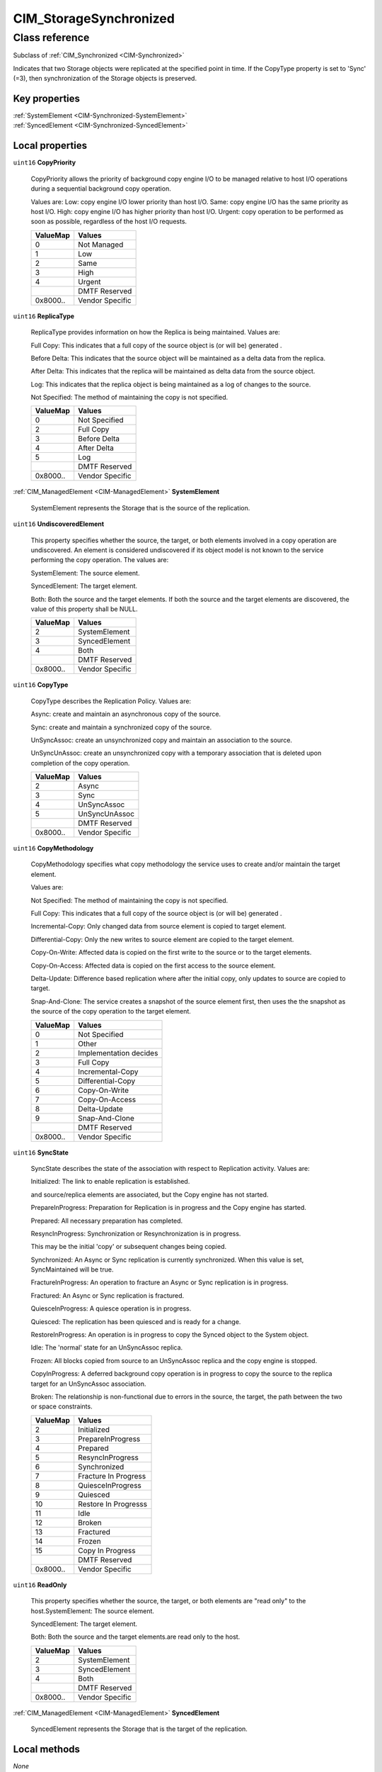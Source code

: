 .. _CIM-StorageSynchronized:

CIM_StorageSynchronized
-----------------------

Class reference
===============
Subclass of :ref:`CIM_Synchronized <CIM-Synchronized>`

Indicates that two Storage objects were replicated at the specified point in time. If the CopyType property is set to 'Sync' (=3), then synchronization of the Storage objects is preserved.


Key properties
^^^^^^^^^^^^^^

| :ref:`SystemElement <CIM-Synchronized-SystemElement>`
| :ref:`SyncedElement <CIM-Synchronized-SyncedElement>`

Local properties
^^^^^^^^^^^^^^^^

.. _CIM-StorageSynchronized-CopyPriority:

``uint16`` **CopyPriority**

    CopyPriority allows the priority of background copy engine I/O to be managed relative to host I/O operations during a sequential background copy operation. 

    Values are: Low: copy engine I/O lower priority than host I/O. Same: copy engine I/O has the same priority as host I/O. High: copy engine I/O has higher priority than host I/O. Urgent: copy operation to be performed as soon as possible, regardless of the host I/O requests.

    
    ======== ===============
    ValueMap Values         
    ======== ===============
    0        Not Managed    
    1        Low            
    2        Same           
    3        High           
    4        Urgent         
    ..       DMTF Reserved  
    0x8000.. Vendor Specific
    ======== ===============
    
.. _CIM-StorageSynchronized-ReplicaType:

``uint16`` **ReplicaType**

    ReplicaType provides information on how the Replica is being maintained. Values are: 

    Full Copy: This indicates that a full copy of the source object is (or will be) generated . 

    Before Delta: This indicates that the source object will be maintained as a delta data from the replica. 

    After Delta: This indicates that the replica will be maintained as delta data from the source object. 

    Log: This indicates that the replica object is being maintained as a log of changes to the source. 

    Not Specified: The method of maintaining the copy is not specified.

    
    ======== ===============
    ValueMap Values         
    ======== ===============
    0        Not Specified  
    2        Full Copy      
    3        Before Delta   
    4        After Delta    
    5        Log            
    ..       DMTF Reserved  
    0x8000.. Vendor Specific
    ======== ===============
    
.. _CIM-StorageSynchronized-SystemElement:

:ref:`CIM_ManagedElement <CIM-ManagedElement>` **SystemElement**

    SystemElement represents the Storage that is the source of the replication.

    
.. _CIM-StorageSynchronized-UndiscoveredElement:

``uint16`` **UndiscoveredElement**

    This property specifies whether the source, the target, or both elements involved in a copy operation are undiscovered. An element is considered undiscovered if its object model is not known to the service performing the copy operation. The values are: 

    SystemElement: The source element. 

    SyncedElement: The target element. 

    Both: Both the source and the target elements. If both the source and the target elements are discovered, the value of this property shall be NULL.

    
    ======== ===============
    ValueMap Values         
    ======== ===============
    2        SystemElement  
    3        SyncedElement  
    4        Both           
    ..       DMTF Reserved  
    0x8000.. Vendor Specific
    ======== ===============
    
.. _CIM-StorageSynchronized-CopyType:

``uint16`` **CopyType**

    CopyType describes the Replication Policy. Values are: 

    Async: create and maintain an asynchronous copy of the source. 

    Sync: create and maintain a synchronized copy of the source. 

    UnSyncAssoc: create an unsynchronized copy and maintain an association to the source. 

    UnSyncUnAssoc: create an unsynchronized copy with a temporary association that is deleted upon completion of the copy operation.

    
    ======== ===============
    ValueMap Values         
    ======== ===============
    2        Async          
    3        Sync           
    4        UnSyncAssoc    
    5        UnSyncUnAssoc  
    ..       DMTF Reserved  
    0x8000.. Vendor Specific
    ======== ===============
    
.. _CIM-StorageSynchronized-CopyMethodology:

``uint16`` **CopyMethodology**

    CopyMethodology specifies what copy methodology the service uses to create and/or maintain the target element. 

    Values are: 

    Not Specified: The method of maintaining the copy is not specified. 

    Full Copy: This indicates that a full copy of the source object is (or will be) generated . 

    Incremental-Copy: Only changed data from source element is copied to target element. 

    Differential-Copy: Only the new writes to source element are copied to the target element. 

    Copy-On-Write: Affected data is copied on the first write to the source or to the target elements. 

    Copy-On-Access: Affected data is copied on the first access to the source element. 

    Delta-Update: Difference based replication where after the initial copy, only updates to source are copied to target. 

    Snap-And-Clone: The service creates a snapshot of the source element first, then uses the the snapshot as the source of the copy operation to the target element.

    
    ======== ======================
    ValueMap Values                
    ======== ======================
    0        Not Specified         
    1        Other                 
    2        Implementation decides
    3        Full Copy             
    4        Incremental-Copy      
    5        Differential-Copy     
    6        Copy-On-Write         
    7        Copy-On-Access        
    8        Delta-Update          
    9        Snap-And-Clone        
    ..       DMTF Reserved         
    0x8000.. Vendor Specific       
    ======== ======================
    
.. _CIM-StorageSynchronized-SyncState:

``uint16`` **SyncState**

    SyncState describes the state of the association with respect to Replication activity. Values are: 

    Initialized: The link to enable replication is established. 

    and source/replica elements are associated, but the Copy engine has not started. 

    PrepareInProgress: Preparation for Replication is in progress and the Copy engine has started. 

    Prepared: All necessary preparation has completed. 

    ResyncInProgress: Synchronization or Resynchronization is in progress. 

    This may be the initial 'copy' or subsequent changes being copied. 

    Synchronized: An Async or Sync replication is currently synchronized. When this value is set, SyncMaintained will be true. 

    FractureInProgress: An operation to fracture an Async or Sync replication is in progress. 

    Fractured: An Async or Sync replication is fractured. 

    QuiesceInProgress: A quiesce operation is in progress. 

    Quiesced: The replication has been quiesced and is ready for a change. 

    RestoreInProgress: An operation is in progress to copy the Synced object to the System object. 

    Idle: The 'normal' state for an UnSyncAssoc replica. 

    Frozen: All blocks copied from source to an UnSyncAssoc replica and the copy engine is stopped. 

    CopyInProgress: A deferred background copy operation is in progress to copy the source to the replica target for an UnSyncAssoc association. 

    Broken: The relationship is non-functional due to errors in the source, the target, the path between the two or space constraints.

    
    ======== ====================
    ValueMap Values              
    ======== ====================
    2        Initialized         
    3        PrepareInProgress   
    4        Prepared            
    5        ResyncInProgress    
    6        Synchronized        
    7        Fracture In Progress
    8        QuiesceInProgress   
    9        Quiesced            
    10       Restore In Progresss
    11       Idle                
    12       Broken              
    13       Fractured           
    14       Frozen              
    15       Copy In Progress    
    ..       DMTF Reserved       
    0x8000.. Vendor Specific     
    ======== ====================
    
.. _CIM-StorageSynchronized-ReadOnly:

``uint16`` **ReadOnly**

    This property specifies whether the source, the target, or both elements are "read only" to the host.SystemElement: The source element. 

    SyncedElement: The target element. 

    Both: Both the source and the target elements.are read only to the host.

    
    ======== ===============
    ValueMap Values         
    ======== ===============
    2        SystemElement  
    3        SyncedElement  
    4        Both           
    ..       DMTF Reserved  
    0x8000.. Vendor Specific
    ======== ===============
    
.. _CIM-StorageSynchronized-SyncedElement:

:ref:`CIM_ManagedElement <CIM-ManagedElement>` **SyncedElement**

    SyncedElement represents the Storage that is the target of the replication.

    

Local methods
^^^^^^^^^^^^^

*None*

Inherited properties
^^^^^^^^^^^^^^^^^^^^

| ``datetime`` :ref:`WhenActivated <CIM-Synchronized-WhenActivated>`
| ``uint16`` :ref:`CopyState <CIM-Synchronized-CopyState>`
| ``datetime`` :ref:`WhenSynchronized <CIM-Synchronized-WhenSynchronized>`
| ``uint16`` :ref:`SyncType <CIM-Synchronized-SyncType>`
| ``datetime`` :ref:`WhenSuspended <CIM-Synchronized-WhenSuspended>`
| ``datetime`` :ref:`WhenEstablished <CIM-Synchronized-WhenEstablished>`
| ``boolean`` :ref:`FailedCopyStopsHostIO <CIM-Synchronized-FailedCopyStopsHostIO>`
| ``uint16`` :ref:`RequestedCopyState <CIM-Synchronized-RequestedCopyState>`
| ``uint16`` :ref:`Mode <CIM-Synchronized-Mode>`
| ``uint16`` :ref:`PercentSynced <CIM-Synchronized-PercentSynced>`
| ``datetime`` :ref:`WhenDeactivated <CIM-Synchronized-WhenDeactivated>`
| ``uint16`` :ref:`CopyRecoveryMode <CIM-Synchronized-CopyRecoveryMode>`
| ``uint16`` :ref:`ProgressStatus <CIM-Synchronized-ProgressStatus>`
| ``datetime`` :ref:`WhenSynced <CIM-Synchronized-WhenSynced>`
| ``boolean`` :ref:`SyncMaintained <CIM-Synchronized-SyncMaintained>`

Inherited methods
^^^^^^^^^^^^^^^^^

*None*

